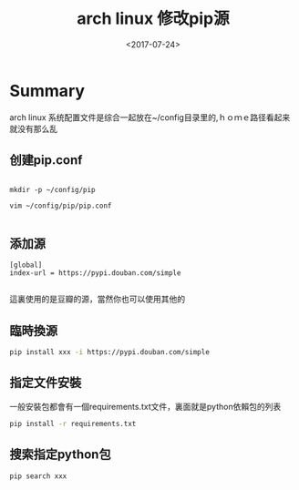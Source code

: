#+TITLE: arch linux 修改pip源
#+DATE: <2017-07-24>
#+TAGS: arch,linux,pip,python
#+LAYOUT: post
#+CATEGORIES: tech

* Summary
arch linux 系统配置文件是综合一起放在~/config目录里的,ｈｏｍｅ路径看起来就没有那么乱

** 创建pip.conf
#+begin_src base

mkdir -p ~/config/pip

vim ~/config/pip/pip.conf

#+end_src
#+begin_html
<!--more-->
#+end_html

** 添加源
#+begin_src config
[global]
index-url = https://pypi.douban.com/simple

#+end_src

這裏使用的是豆瓣的源，當然你也可以使用其他的

** 臨時換源
#+begin_src bash
pip install xxx -i https://pypi.douban.com/simple

#+end_src

** 指定文件安裝
一般安裝包都會有一個requirements.txt文件，裏面就是python依賴包的列表
#+begin_src bash
pip install -r requirements.txt

#+end_src

** 搜索指定python包
#+begin_src bash
pip search xxx

#+end_src
